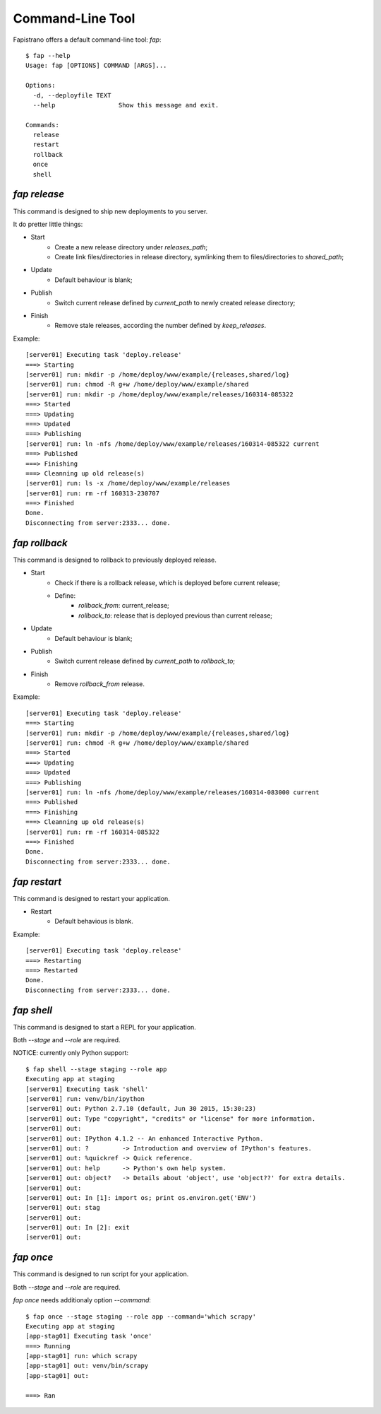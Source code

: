 Command-Line Tool
=================

Fapistrano offers a default command-line tool: `fap`::

    $ fap --help
    Usage: fap [OPTIONS] COMMAND [ARGS]...

    Options:
      -d, --deployfile TEXT
      --help                 Show this message and exit.

    Commands:
      release
      restart
      rollback
      once
      shell


`fap release`
-------------

This command is designed to ship new deployments to you server.

It do pretter little things:

* Start
    * Create a new release directory under `releases_path`;
    * Create link files/directories in release directory, symlinking them to files/directories to `shared_path`;
* Update
    * Default behaviour is blank;
* Publish
    * Switch current release defined by `current_path` to newly created release directory;
* Finish
    * Remove stale releases, according the number defined by `keep_releases`.

Example::

    [server01] Executing task 'deploy.release'
    ===> Starting
    [server01] run: mkdir -p /home/deploy/www/example/{releases,shared/log}
    [server01] run: chmod -R g+w /home/deploy/www/example/shared
    [server01] run: mkdir -p /home/deploy/www/example/releases/160314-085322
    ===> Started
    ===> Updating
    ===> Updated
    ===> Publishing
    [server01] run: ln -nfs /home/deploy/www/example/releases/160314-085322 current
    ===> Published
    ===> Finishing
    ===> Cleanning up old release(s)
    [server01] run: ls -x /home/deploy/www/example/releases
    [server01] run: rm -rf 160313-230707
    ===> Finished
    Done.
    Disconnecting from server:2333... done.

`fap rollback`
--------------

This command is designed to rollback to previously deployed release.

* Start
    * Check if there is a rollback release, which is deployed before current release;
    * Define:
        * `rollback_from`: current_release;
        * `rollback_to`: release that is deployed previous than current release;
* Update
    * Default behaviour is blank;
* Publish
    * Switch current release defined by `current_path` to `rollback_to`;
* Finish
    * Remove `rollback_from` release.


Example::

    [server01] Executing task 'deploy.release'
    ===> Starting
    [server01] run: mkdir -p /home/deploy/www/example/{releases,shared/log}
    [server01] run: chmod -R g+w /home/deploy/www/example/shared
    ===> Started
    ===> Updating
    ===> Updated
    ===> Publishing
    [server01] run: ln -nfs /home/deploy/www/example/releases/160314-083000 current
    ===> Published
    ===> Finishing
    ===> Cleanning up old release(s)
    [server01] run: rm -rf 160314-085322
    ===> Finished
    Done.
    Disconnecting from server:2333... done.

`fap restart`
-------------

This command is designed to restart your application.

* Restart
    * Default behavious is blank.

Example::

    [server01] Executing task 'deploy.release'
    ===> Restarting
    ===> Restarted
    Done.
    Disconnecting from server:2333... done.

`fap shell`
-----------

This command is designed to start a REPL for your application.

Both `--stage` and `--role` are required.

NOTICE: currently only Python support::

    $ fap shell --stage staging --role app
    Executing app at staging
    [server01] Executing task 'shell'
    [server01] run: venv/bin/ipython
    [server01] out: Python 2.7.10 (default, Jun 30 2015, 15:30:23)
    [server01] out: Type "copyright", "credits" or "license" for more information.
    [server01] out:
    [server01] out: IPython 4.1.2 -- An enhanced Interactive Python.
    [server01] out: ?         -> Introduction and overview of IPython's features.
    [server01] out: %quickref -> Quick reference.
    [server01] out: help      -> Python's own help system.
    [server01] out: object?   -> Details about 'object', use 'object??' for extra details.
    [server01] out:
    [server01] out: In [1]: import os; print os.environ.get('ENV')
    [server01] out: stag
    [server01] out:
    [server01] out: In [2]: exit
    [server01] out:

`fap once`
----------

This command is designed to run script for your application.

Both `--stage` and `--role` are required.

`fap once` needs additionaly option `--command`::

    $ fap once --stage staging --role app --command='which scrapy'
    Executing app at staging
    [app-stag01] Executing task 'once'
    ===> Running
    [app-stag01] run: which scrapy
    [app-stag01] out: venv/bin/scrapy
    [app-stag01] out:

    ===> Ran
